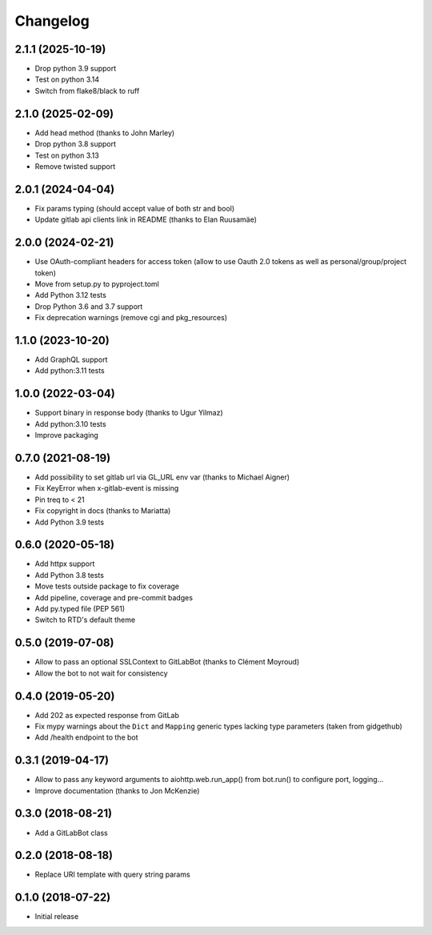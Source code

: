 Changelog
=========

2.1.1 (2025-10-19)
------------------

* Drop python 3.9 support
* Test on python 3.14
* Switch from flake8/black to ruff

2.1.0 (2025-02-09)
------------------

* Add head method (thanks to John Marley)
* Drop python 3.8 support
* Test on python 3.13
* Remove twisted support

2.0.1 (2024-04-04)
------------------

* Fix params typing (should accept value of both str and bool)
* Update gitlab api clients link in README (thanks to Elan Ruusamäe)

2.0.0 (2024-02-21)
------------------

* Use OAuth-compliant headers for access token
  (allow to use Oauth 2.0 tokens as well as personal/group/project token)
* Move from setup.py to pyproject.toml
* Add Python 3.12 tests
* Drop Python 3.6 and 3.7 support
* Fix deprecation warnings (remove cgi and pkg_resources)

1.1.0 (2023-10-20)
------------------

* Add GraphQL support
* Add python:3.11 tests

1.0.0 (2022-03-04)
------------------

* Support binary in response body (thanks to Ugur Yilmaz)
* Add python:3.10 tests
* Improve packaging

0.7.0 (2021-08-19)
------------------

* Add possibility to set gitlab url via GL_URL env var (thanks to Michael Aigner)
* Fix KeyError when x-gitlab-event is missing
* Pin treq to < 21
* Fix copyright in docs (thanks to Mariatta)
* Add Python 3.9 tests

0.6.0 (2020-05-18)
------------------

* Add httpx support
* Add Python 3.8 tests
* Move tests outside package to fix coverage
* Add pipeline, coverage and pre-commit badges
* Add py.typed file (PEP 561)
* Switch to RTD's default theme

0.5.0 (2019-07-08)
------------------

* Allow to pass an optional SSLContext to GitLabBot (thanks to Clément Moyroud)
* Allow the bot to not wait for consistency

0.4.0 (2019-05-20)
------------------

* Add 202 as expected response from GitLab
* Fix mypy warnings about the ``Dict`` and ``Mapping`` generic types lacking
  type parameters (taken from gidgethub)
* Add /health endpoint to the bot

0.3.1 (2019-04-17)
------------------

* Allow to pass any keyword arguments to aiohttp.web.run_app()
  from bot.run() to configure port, logging...
* Improve documentation (thanks to Jon McKenzie)

0.3.0 (2018-08-21)
------------------

* Add a GitLabBot class

0.2.0 (2018-08-18)
------------------

* Replace URI template with query string params

0.1.0 (2018-07-22)
------------------

* Initial release
